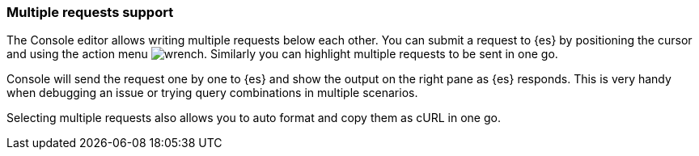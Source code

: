[[multi-requests]]
=== Multiple requests support

The Console editor allows writing multiple requests below each other. You can submit 
a request to {es} by positioning the cursor and using the action menu image:dev-tools/console/images/wrench.png[]. 
Similarly you can highlight multiple requests to be sent in one go. 

Console will send the request one by one to {es} and show the output on the right pane as {es} responds.
This is very handy when debugging an issue or trying query combinations in multiple scenarios.

Selecting multiple requests also allows you to auto format and copy them as cURL in one go.
